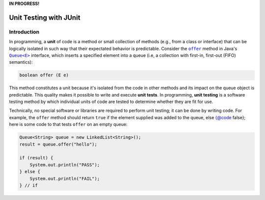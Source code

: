 **IN PROGRESS!**

.. |api_queue| replace:: ``Queue<E>``
.. _api_queue: https://docs.oracle.com/en/java/javase/11/docs/api/java.base/java/util/Queue.html

.. |api_queue_offer| replace:: ``offer``
.. _api_queue_offer: https://docs.oracle.com/en/java/javase/11/docs/api/java.base/java/util/Queue.html#offer(E)

***********************
Unit Testing with JUnit
***********************

Introduction
============

In programming, a **unit** of code is a method or small collection of methods
(e.g., from a class or interface) that can be logically isolated in such way 
that their expectated behavior is predictable. Consider the |api_queue_offer|_
method in Java's |api_queue|_ interface, which inserts a specified element into 
a queue (i.e, a collection with first-in, first-out (FIFO) semantics):

.. code-block:: java

   boolean offer (E e)

This method constitutes a unit because it's isolated from the code in other
methods and its impact on the queue object is predictable. This quality makes
it possible to write and execute **unit tests**. In programming, **unit testing** 
is a software testing method by which individual units of code are tested to 
determine whether they are fit for use.

Technically, no special software or libraries are required to perform unit
testing; it can be done by writing code. For example, the |api_queue_offer|
method should return ``true`` if the element supplied was added to the queue, 
else {@code false}; here is some code to that tests |api_queue_offer| on
an empty queue:

.. code-block:: java

   Queue<String> queue = new LinkedList<String>();
   result = queue.offer("hello");
   
   if (result) {
       System.out.println("PASS");
   } else {
       System.out.println("FAIL");
   } // if
